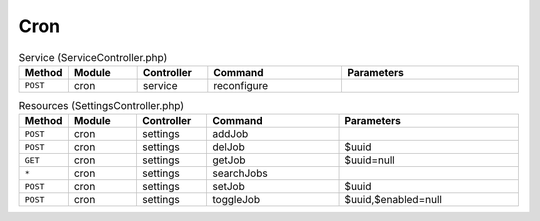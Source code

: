 Cron
~~~~

.. csv-table:: Service (ServiceController.php)
   :header: "Method", "Module", "Controller", "Command", "Parameters"
   :widths: 4, 15, 15, 30, 40

    "``POST``","cron","service","reconfigure",""

.. csv-table:: Resources (SettingsController.php)
   :header: "Method", "Module", "Controller", "Command", "Parameters"
   :widths: 4, 15, 15, 30, 40

    "``POST``","cron","settings","addJob",""
    "``POST``","cron","settings","delJob","$uuid"
    "``GET``","cron","settings","getJob","$uuid=null"
    "``*``","cron","settings","searchJobs",""
    "``POST``","cron","settings","setJob","$uuid"
    "``POST``","cron","settings","toggleJob","$uuid,$enabled=null"
